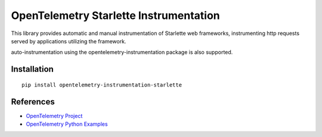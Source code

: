 OpenTelemetry Starlette Instrumentation
=======================================

|pypi|

.. |pypi| image:: https://badge.fury.io/py/opentelemetry-instrumentation-starlette.svg
   :target: https://pypi.org/project/opentelemetry-instrumentation-starlette/


This library provides automatic and manual instrumentation of Starlette web frameworks,
instrumenting http requests served by applications utilizing the framework.

auto-instrumentation using the opentelemetry-instrumentation package is also supported.

Installation
------------

::

    pip install opentelemetry-instrumentation-starlette

References
----------

* `OpenTelemetry Project <https://opentelemetry.io/>`_
* `OpenTelemetry Python Examples <https://github.com/open-telemetry/opentelemetry-python/tree/main/docs/examples>`_
